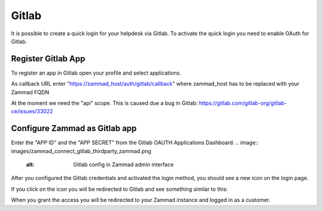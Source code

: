 Gitlab
******

It is possible to create a quick login for your helpdesk via Gitlab.
To activate the quick login you need to enable OAuth for Gitlab.

Register Gitlab App
===================

To register an app in Gitlab open your profile and select applications. 

As callback URL enter "https://zammad_host/auth/gitlab/callback"
where zammad_host has to be replaced with your Zammad FQDN

.. image:: images/zammad_connect_gitlab_thirdparty_gitlab.png
   :alt: Register OAuth app on gitlab instance

At the moment we need the "api" scope. This is caused due a bug
in Gitlab: https://gitlab.com/gitlab-org/gitlab-ce/issues/33022
   
Configure Zammad as Gitlab app
==============================

Enter the "APP ID" and the "APP SECRET" from the Gitlab OAUTH Applications Dashboard.
.. image:: images/zammad_connect_gitlab_thirdparty_zammad.png
   :alt: Gitlab config in Zammad admin interface
   

After you configured the Gitlab credentials and activated
the login method, you should see a new icon on the login page.

.. image:: images/zammad_connect_gitlab_thirdparty_login.png
   :alt: Gitlab logo on login page

If you click on the icon you will be redirected to Gitlab and see something 
similar to this:

.. image:: images/zammad_connect_gitlab_thirdparty_gitlab_authorize.png
   :alt: Gitlab oauth page

When you grant the access you will be redirected to your Zammad instance
and logged in as a customer. 